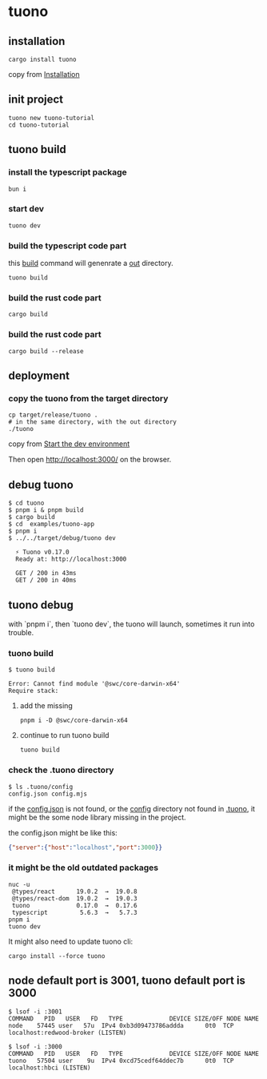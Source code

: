 * tuono

** installation

#+begin_src shell
cargo install tuono
#+end_src

copy from [[https://tuono.dev/documentation/installation][Installation]]

** init project

#+begin_src shell
tuono new tuono-tutorial
cd tuono-tutorial
#+end_src

** tuono build

*** install the typescript package

#+begin_src shell
bun i
#+end_src

*** start dev

#+begin_src shell
tuono dev
#+end_src

*** build the typescript code part

this _build_ command will genenrate a _out_ directory.

#+begin_src shell
tuono build
#+end_src


*** build the rust code part

#+begin_src shell
cargo build
#+end_src

*** build the rust code part

#+begin_src shell
cargo build --release
#+end_src

** deployment

*** copy the tuono from the target directory

#+begin_src shell
cp target/release/tuono .
# in the same directory, with the out directory
./tuono
#+end_src

copy from [[https://tuono.dev/documentation/tutorial/development-setup][Start the dev environment]]

Then open http://localhost:3000/ on the browser.


** debug tuono

#+begin_src shell
$ cd tuono
$ pnpm i & pnpm build
$ cargo build
$ cd  examples/tuono-app
$ pnpm i
$ ../../target/debug/tuono dev

  ⚡ Tuono v0.17.0
  Ready at: http://localhost:3000

  GET / 200 in 43ms
  GET / 200 in 40ms
#+end_src


** tuono debug

with `pnpm i`, then `tuono dev`, the tuono will launch, sometimes it run into trouble.

*** tuono build

#+begin_src shell
$ tuono build

Error: Cannot find module '@swc/core-darwin-x64'
Require stack:
#+end_src

**** add the missing

#+begin_src shell
pnpm i -D @swc/core-darwin-x64
#+end_src

**** continue to run tuono build

#+begin_src shell
tuono build
#+end_src

*** check the .tuono directory

#+begin_src shell
$ ls .tuono/config
config.json config.mjs
#+end_src

if the _config.json_ is not found, or the _config_ directory not found in _.tuono_, it might be the some node library missing in the project.

the config.json might be like this:
#+begin_src json
{"server":{"host":"localhost","port":3000}}
#+end_src

*** it might be the old outdated packages

#+begin_src shell
nuc -u
 @types/react      19.0.2  →  19.0.8
 @types/react-dom  19.0.2  →  19.0.3
 tuono             0.17.0  →  0.17.6
 typescript         5.6.3  →   5.7.3
pnpm i
tuono dev
#+end_src

It might also need to update tuono cli:

#+begin_src shell
cargo install --force tuono
#+end_src

** node default port is 3001, tuono default port is 3000

#+begin_src shell
$ lsof -i :3001
COMMAND   PID   USER   FD   TYPE             DEVICE SIZE/OFF NODE NAME
node    57445 user   57u  IPv4 0xb3d09473786addda      0t0  TCP localhost:redwood-broker (LISTEN)

$ lsof -i :3000
COMMAND   PID   USER   FD   TYPE             DEVICE SIZE/OFF NODE NAME
tuono   57504 user    9u  IPv4 0xcd75cedf64ddec7b      0t0  TCP localhost:hbci (LISTEN)
#+end_src
